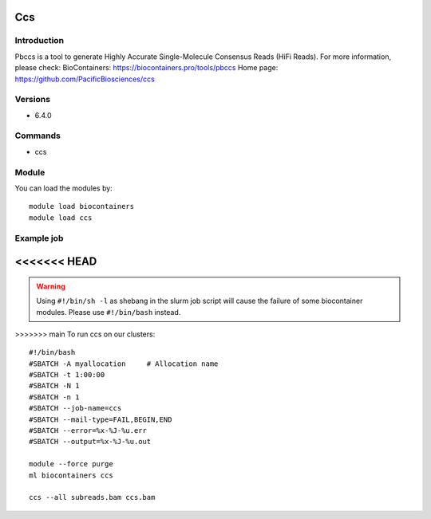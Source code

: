 .. _backbone-label:

Ccs
==============================

Introduction
~~~~~~~~
Pbccs is a tool to generate Highly Accurate Single-Molecule Consensus Reads (HiFi Reads).
For more information, please check:
BioContainers: https://biocontainers.pro/tools/pbccs 
Home page: https://github.com/PacificBiosciences/ccs

Versions
~~~~~~~~
- 6.4.0

Commands
~~~~~~~
- ccs

Module
~~~~~~~~
You can load the modules by::

    module load biocontainers
    module load ccs

Example job
~~~~~
<<<<<<< HEAD
=======
.. warning::
    Using ``#!/bin/sh -l`` as shebang in the slurm job script will cause the failure of some biocontainer modules. Please use ``#!/bin/bash`` instead.

>>>>>>> main
To run ccs on our clusters::

    #!/bin/bash
    #SBATCH -A myallocation     # Allocation name
    #SBATCH -t 1:00:00
    #SBATCH -N 1
    #SBATCH -n 1
    #SBATCH --job-name=ccs
    #SBATCH --mail-type=FAIL,BEGIN,END
    #SBATCH --error=%x-%J-%u.err
    #SBATCH --output=%x-%J-%u.out

    module --force purge
    ml biocontainers ccs

    ccs --all subreads.bam ccs.bam

